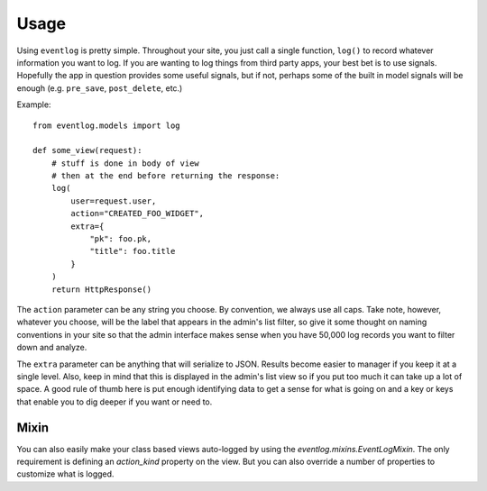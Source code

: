 .. _usage:

Usage
=====

Using ``eventlog`` is pretty simple. Throughout your site, you just call
a single function, ``log()`` to record whatever information you want to
log. If you are wanting to log things from third party apps, your best
bet is to use signals. Hopefully the app in question provides some useful
signals, but if not, perhaps some of the built in model signals will be
enough (e.g. ``pre_save``, ``post_delete``, etc.)

Example::

    from eventlog.models import log

    def some_view(request):
        # stuff is done in body of view
        # then at the end before returning the response:
        log(
            user=request.user,
            action="CREATED_FOO_WIDGET",
            extra={
                "pk": foo.pk,
                "title": foo.title
            }
        )
        return HttpResponse()


The ``action`` parameter can be any string you choose. By convention, we
always use all caps. Take note, however, whatever you choose, will be the
label that appears in the admin's list filter, so give it some thought on
naming conventions in your site so that the admin interface makes sense
when you have 50,000 log records you want to filter down and analyze.

The ``extra`` parameter can be anything that will serialize to JSON. Results
become easier to manager if you keep it at a single level. Also, keep in
mind that this is displayed in the admin's list view so if you put too much
it can take up a lot of space. A good rule of thumb here is put enough
identifying data to get a sense for what is going on and a key or keys
that enable you to dig deeper if you want or need to.


Mixin
-----

You can also easily make your class based views auto-logged by using the
`eventlog.mixins.EventLogMixin`. The only requirement is defining an `action_kind`
property on the view. But you can also override a number of properties
to customize what is logged.

